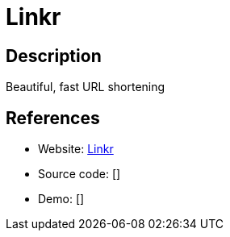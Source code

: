 = Linkr

:Name:          Linkr
:Language:      Linkr
:License:       MIT
:Topic:         URL Shorteners
:Category:      
:Subcategory:   

// END-OF-HEADER. DO NOT MODIFY OR DELETE THIS LINE

== Description

Beautiful, fast URL shortening

== References

* Website: https://github.com/LINKIWI/linkr[Linkr]
* Source code: []
* Demo: []

